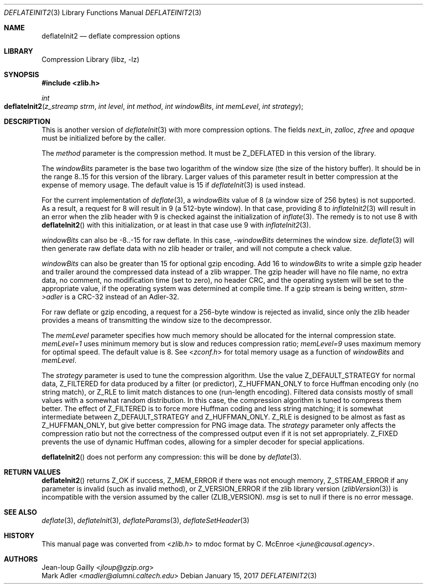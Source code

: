 .Dd January 15, 2017
.Dt DEFLATEINIT2 3
.Os
.
.Sh NAME
.Nm deflateInit2
.Nd deflate compression options
.
.Sh LIBRARY
.Lb libz
.
.Sh SYNOPSIS
.In zlib.h
.Ft int
.Fo deflateInit2
.Fa "z_streamp strm"
.Fa "int level"
.Fa "int method"
.Fa "int windowBits"
.Fa "int memLevel"
.Fa "int strategy"
.Fc
.
.Sh DESCRIPTION
This is another version of
.Xr deflateInit 3
with more compression options.
The fields
.Fa next_in ,
.Fa zalloc ,
.Fa zfree
and
.Fa opaque
must be initialized before by the caller.
.
.Pp
The
.Fa method
parameter is the compression method.
It must be
.Dv Z_DEFLATED
in this version of the library.
.
.Pp
The
.Fa windowBits
parameter is the base two logarithm
of the window size
(the size of the history buffer).
It should be in the range 8..15
for this version of the library.
Larger values of this parameter
result in better compression
at the expense of memory usage.
The default value is 15 if
.Xr deflateInit 3
is used instead.
.
.Pp
For the current implementation of
.Xr deflate 3 ,
a
.Fa windowBits
value of 8
(a window size of 256 bytes)
is not supported.
As a result,
a request for 8
will result in 9
(a 512-byte window).
In that case,
providing 8 to
.Xr inflateInit2 3
will result in an error
when the zlib header with 9
is checked against the initialization of
.Xr inflate 3 .
The remedy is to not use 8 with
.Fn deflateInit2
with this initialization,
or at least in that case use 9 with
.Xr inflateInit2 3 .
.
.Pp
.Fa windowBits
can also be -8..-15 for raw deflate.
In this case,
.Fa -windowBits
determines the window size.
.Xr deflate 3
will then generate raw deflate data
with no zlib header or trailer,
and will not compute a check value.
.
.Pp
.Fa windowBits
can also be greater than 15
for optional gzip encoding.
Add 16 to
.Fa windowBits
to write a simple gzip header and trailer
around the compressed data
instead of a zlib wrapper.
The gzip header will have
no file name,
no extra data,
no comment,
no modification time (set to zero),
no header CRC,
and the operating system will be set
to the appropriate value,
if the operating system was determined at compile time.
If a gzip stream is being written,
.Fa strm->adler
is a CRC-32 instead of an Adler-32.
.
.Pp
For raw deflate or gzip encoding,
a request for a 256-byte window
is rejected as invalid,
since only the zlib header provides
a means of transmitting the window size
to the decompressor.
.
.Pp
The
.Fa memLevel
parameter specifies how much memory should be allocated
for the internal compression state.
.Fa memLevel=1
uses minimum memory
but is slow and reduces compression ratio;
.Fa memLevel=9
uses maximum memory for optimal speed.
The default value is 8.
See
.In zconf.h
for total memory usage
as a function of
.Fa windowBits
and
.Fa memLevel .
.
.Pp
The
.Fa strategy
parameter is used to tune the compression algorithm.
Use the value
.Dv Z_DEFAULT_STRATEGY
for normal data,
.Dv Z_FILTERED
for data produced by a filter
(or predictor),
.Dv Z_HUFFMAN_ONLY
to force Huffman encoding only
(no string match),
or
.Dv Z_RLE
to limit match distances to one
(run-length encoding).
Filtered data consists mostly of small values
with a somewhat random distribution.
In this case,
the compression algorithm
is tuned to compress them better.
The effect of
.Dv Z_FILTERED
is to force more Huffman coding
and less string matching;
it is somewhat intermediate between
.Dv Z_DEFAULT_STRATEGY
and
.Dv Z_HUFFMAN_ONLY .
.Dv Z_RLE
is designed to be almost as fast as
.Dv Z_HUFFMAN_ONLY ,
but give better compression for PNG image data.
The
.Fa strategy
parameter only affects the compression ratio
but not the correctness of the compressed output
even if it is not set appropriately.
.Dv Z_FIXED
prevents the use of dynamic Huffman codes,
allowing for a simpler decoder
for special applications.
.
.Pp
.Fn deflateInit2
does not perform any compression:
this will be done by
.Xr deflate 3 .
.
.Sh RETURN VALUES
.Fn deflateInit2
returns
.Dv Z_OK
if success,
.Dv Z_MEM_ERROR
if there was not enough memory,
.Dv Z_STREAM_ERROR
if any parameter is invalid
(such as invalid method),
or
.Dv Z_VERSION_ERROR
if the zlib library version
.Pq Xr zlibVersion 3
is incompatible with the version assumed by the caller
.Pq Dv ZLIB_VERSION .
.Fa msg
is set to null if there is no error message.
.
.Sh SEE ALSO
.Xr deflate 3 ,
.Xr deflateInit 3 ,
.Xr deflateParams 3 ,
.Xr deflateSetHeader 3
.
.Sh HISTORY
This manual page was converted from
.In zlib.h
to mdoc format by
.An C. McEnroe Aq Mt june@causal.agency .
.
.Sh AUTHORS
.An Jean-loup Gailly Aq Mt jloup@gzip.org
.An Mark Adler Aq Mt madler@alumni.caltech.edu
